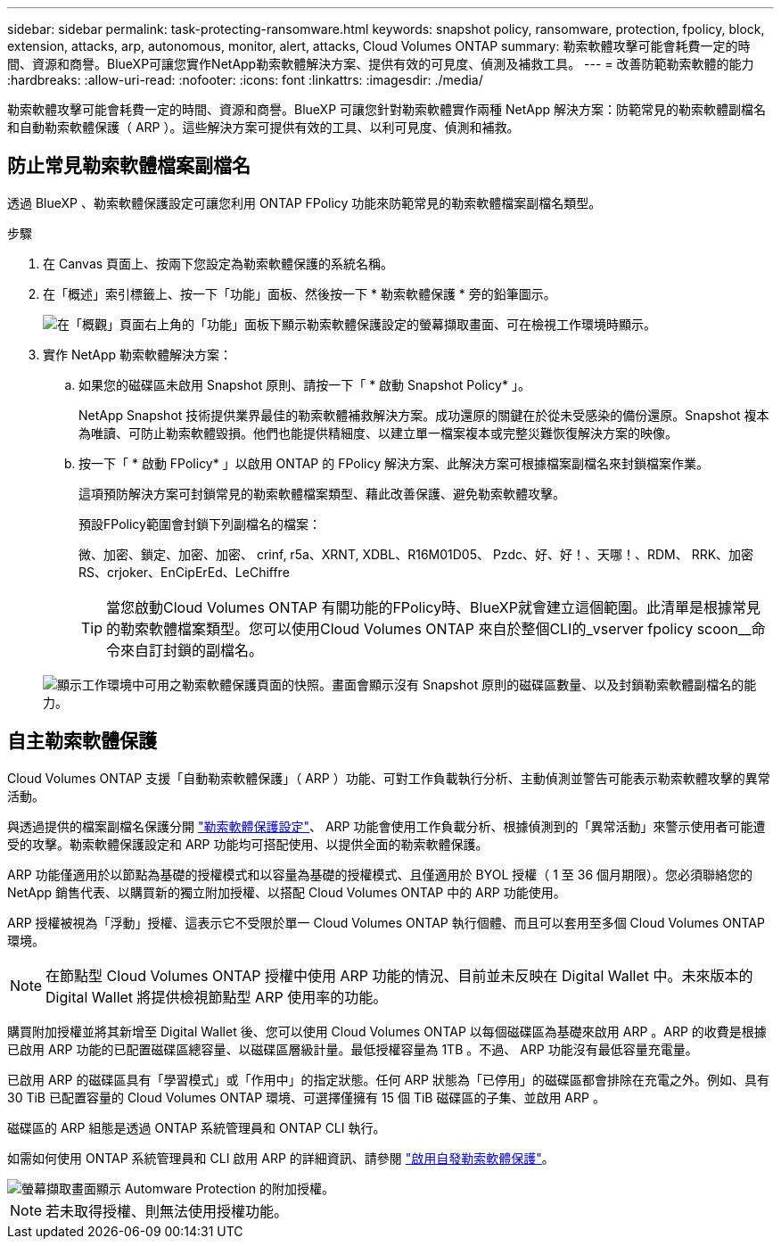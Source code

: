 ---
sidebar: sidebar 
permalink: task-protecting-ransomware.html 
keywords: snapshot policy, ransomware, protection, fpolicy, block, extension, attacks, arp, autonomous, monitor, alert, attacks, Cloud Volumes ONTAP 
summary: 勒索軟體攻擊可能會耗費一定的時間、資源和商譽。BlueXP可讓您實作NetApp勒索軟體解決方案、提供有效的可見度、偵測及補救工具。 
---
= 改善防範勒索軟體的能力
:hardbreaks:
:allow-uri-read: 
:nofooter: 
:icons: font
:linkattrs: 
:imagesdir: ./media/


[role="lead"]
勒索軟體攻擊可能會耗費一定的時間、資源和商譽。BlueXP 可讓您針對勒索軟體實作兩種 NetApp 解決方案：防範常見的勒索軟體副檔名和自動勒索軟體保護（ ARP ）。這些解決方案可提供有效的工具、以利可見度、偵測和補救。



== 防止常見勒索軟體檔案副檔名

透過 BlueXP 、勒索軟體保護設定可讓您利用 ONTAP FPolicy 功能來防範常見的勒索軟體檔案副檔名類型。

.步驟
. 在 Canvas 頁面上、按兩下您設定為勒索軟體保護的系統名稱。
. 在「概述」索引標籤上、按一下「功能」面板、然後按一下 * 勒索軟體保護 * 旁的鉛筆圖示。
+
image::screenshot_features_ransomware.png[在「概觀」頁面右上角的「功能」面板下顯示勒索軟體保護設定的螢幕擷取畫面、可在檢視工作環境時顯示。]

. 實作 NetApp 勒索軟體解決方案：
+
.. 如果您的磁碟區未啟用 Snapshot 原則、請按一下「 * 啟動 Snapshot Policy* 」。
+
NetApp Snapshot 技術提供業界最佳的勒索軟體補救解決方案。成功還原的關鍵在於從未受感染的備份還原。Snapshot 複本為唯讀、可防止勒索軟體毀損。他們也能提供精細度、以建立單一檔案複本或完整災難恢復解決方案的映像。

.. 按一下「 * 啟動 FPolicy* 」以啟用 ONTAP 的 FPolicy 解決方案、此解決方案可根據檔案副檔名來封鎖檔案作業。
+
這項預防解決方案可封鎖常見的勒索軟體檔案類型、藉此改善保護、避免勒索軟體攻擊。

+
預設FPolicy範圍會封鎖下列副檔名的檔案：

+
微、加密、鎖定、加密、加密、 crinf, r5a、XRNT, XDBL、R16M01D05、 Pzdc、好、好！、天哪！、RDM、 RRK、加密RS、crjoker、EnCipErEd、LeChiffre

+

TIP: 當您啟動Cloud Volumes ONTAP 有關功能的FPolicy時、BlueXP就會建立這個範圍。此清單是根據常見的勒索軟體檔案類型。您可以使用Cloud Volumes ONTAP 來自於整個CLI的_vserver fpolicy scoon__命令來自訂封鎖的副檔名。

+
image:screenshot_ransomware_protection.gif["顯示工作環境中可用之勒索軟體保護頁面的快照。畫面會顯示沒有 Snapshot 原則的磁碟區數量、以及封鎖勒索軟體副檔名的能力。"]







== 自主勒索軟體保護

Cloud Volumes ONTAP 支援「自動勒索軟體保護」（ ARP ）功能、可對工作負載執行分析、主動偵測並警告可能表示勒索軟體攻擊的異常活動。

與透過提供的檔案副檔名保護分開 https://docs.netapp.com/us-en/bluexp-cloud-volumes-ontap/task-protecting-ransomware.html#protection-from-common-ransomware-file-extensions["勒索軟體保護設定"]、 ARP 功能會使用工作負載分析、根據偵測到的「異常活動」來警示使用者可能遭受的攻擊。勒索軟體保護設定和 ARP 功能均可搭配使用、以提供全面的勒索軟體保護。

ARP 功能僅適用於以節點為基礎的授權模式和以容量為基礎的授權模式、且僅適用於 BYOL 授權（ 1 至 36 個月期限）。您必須聯絡您的 NetApp 銷售代表、以購買新的獨立附加授權、以搭配 Cloud Volumes ONTAP 中的 ARP 功能使用。

ARP 授權被視為「浮動」授權、這表示它不受限於單一 Cloud Volumes ONTAP 執行個體、而且可以套用至多個 Cloud Volumes ONTAP 環境。


NOTE: 在節點型 Cloud Volumes ONTAP 授權中使用 ARP 功能的情況、目前並未反映在 Digital Wallet 中。未來版本的 Digital Wallet 將提供檢視節點型 ARP 使用率的功能。

購買附加授權並將其新增至 Digital Wallet 後、您可以使用 Cloud Volumes ONTAP 以每個磁碟區為基礎來啟用 ARP 。ARP 的收費是根據已啟用 ARP 功能的已配置磁碟區總容量、以磁碟區層級計量。最低授權容量為 1TB 。不過、 ARP 功能沒有最低容量充電量。

已啟用 ARP 的磁碟區具有「學習模式」或「作用中」的指定狀態。任何 ARP 狀態為「已停用」的磁碟區都會排除在充電之外。例如、具有 30 TiB 已配置容量的 Cloud Volumes ONTAP 環境、可選擇僅擁有 15 個 TiB 磁碟區的子集、並啟用 ARP 。

磁碟區的 ARP 組態是透過 ONTAP 系統管理員和 ONTAP CLI 執行。

如需如何使用 ONTAP 系統管理員和 CLI 啟用 ARP 的詳細資訊、請參閱 https://docs.netapp.com/us-en/ontap/anti-ransomware/enable-task.html["啟用自發勒索軟體保護"^]。

image::screenshot_arp.png[螢幕擷取畫面顯示 Automware Protection 的附加授權。]


NOTE: 若未取得授權、則無法使用授權功能。
